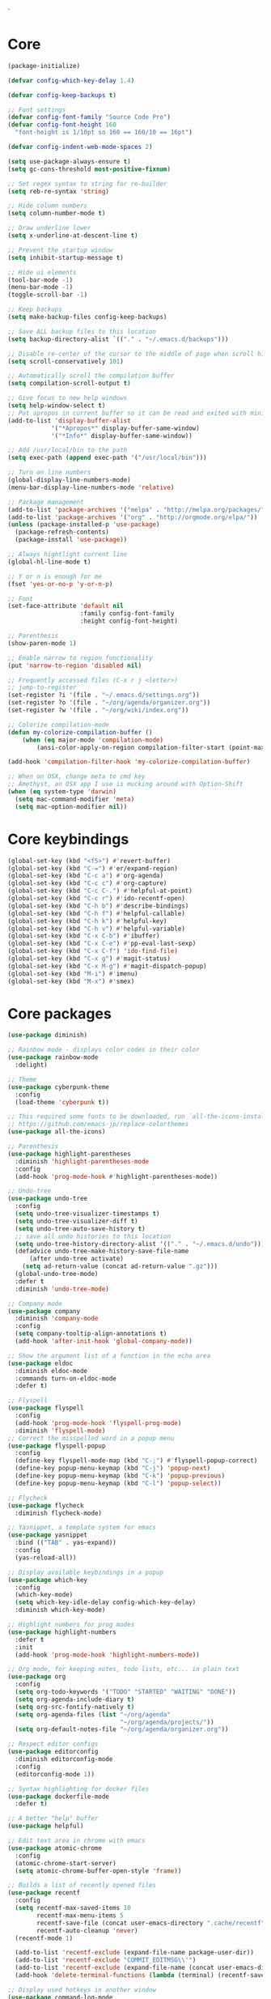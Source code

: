 `
* Core
#+BEGIN_SRC emacs-lisp
(package-initialize)

(defvar config-which-key-delay 1.4)

(defvar config-keep-backups t)

;; Font settings
(defvar config-font-family "Source Code Pro")
(defvar config-font-height 160
  "font-height is 1/10pt so 160 == 160/10 == 16pt")

(defvar config-indent-web-mode-spaces 2)

(setq use-package-always-ensure t)
(setq gc-cons-threshold most-positive-fixnum)

;; Set regex syntax to string for re-builder
(setq reb-re-syntax 'string)

;; Hide column numbers
(setq column-number-mode t)

;; Draw underline lower
(setq x-underline-at-descent-line t)

;; Prevent the startup window
(setq inhibit-startup-message t)

;; Hide ui elements
(tool-bar-mode -1)
(menu-bar-mode -1)
(toggle-scroll-bar -1)

;; Keep backups
(setq make-backup-files config-keep-backups)

;; Save ALL backup files to this location
(setq backup-directory-alist `(("." . "~/.emacs.d/backups")))

;; Disable re-center of the cursor to the middle of page when scroll hits top or bottom of the page
(setq scroll-conservatively 101)

;; Automatically scroll the compilation buffer
(setq compilation-scroll-output t)

;; Give focus to new help windows
(setq help-window-select t)
;; Put apropos in current buffer so it can be read and exited with minimum effort
(add-to-list 'display-buffer-alist
            '("*Apropos*" display-buffer-same-window)
            '("*Info*" display-buffer-same-window))

;; Add /usr/local/bin to the path
(setq exec-path (append exec-path '("/usr/local/bin")))

;; Turn on line numbers
(global-display-line-numbers-mode)
(menu-bar-display-line-numbers-mode 'relative)

;; Package management
(add-to-list 'package-archives '("melpa" . "http://melpa.org/packages/"))
(add-to-list 'package-archives '("org" . "http://orgmode.org/elpa/"))
(unless (package-installed-p 'use-package)
  (package-refresh-contents)
  (package-install 'use-package))

;; Always hightlight current line
(global-hl-line-mode t)

;; Y or n is enough for me
(fset 'yes-or-no-p 'y-or-n-p)

;; Font
(set-face-attribute 'default nil
                    :family config-font-family
                    :height config-font-height)

;; Parenthesis
(show-paren-mode 1)

;; Enable narrow to region functionality
(put 'narrow-to-region 'disabled nil)

;; Frequently accessed files (C-x r j <letter>)
;; jump-to-register
(set-register ?i '(file . "~/.emacs.d/settings.org"))
(set-register ?o '(file . "~/org/agenda/organizer.org"))
(set-register ?w '(file . "~/org/wiki/index.org"))

;; Colorize compilation-mode
(defun my-colorize-compilation-buffer ()
    (when (eq major-mode 'compilation-mode)
        (ansi-color-apply-on-region compilation-filter-start (point-max))))

(add-hook 'compilation-filter-hook 'my-colorize-compilation-buffer)

;; When on OSX, change meta to cmd key
;; Amethyst, an OSX app I use is mucking around with Option-Shift
(when (eq system-type 'darwin)
  (setq mac-command-modifier 'meta)
  (setq mac-option-modifier nil))

#+END_SRC

* Core keybindings
#+BEGIN_SRC emacs-lisp
(global-set-key (kbd "<f5>") #'revert-buffer)
(global-set-key (kbd "C-=") #'er/expand-region)
(global-set-key (kbd "C-c a") #'org-agenda)
(global-set-key (kbd "C-c c") #'org-capture)
(global-set-key (kbd "C-c C-.") #'helpful-at-point)
(global-set-key (kbd "C-c r") #'ido-recentf-open)
(global-set-key (kbd "C-h b") #'describe-bindings)
(global-set-key (kbd "C-h f") #'helpful-callable)
(global-set-key (kbd "C-h k") #'helpful-key)
(global-set-key (kbd "C-h v") #'helpful-variable)
(global-set-key (kbd "C-x C-b") #'ibuffer)
(global-set-key (kbd "C-x C-e") #'pp-eval-last-sexp)
(global-set-key (kbd "C-x C-f") 'ido-find-file)
(global-set-key (kbd "C-x g") #'magit-status)
(global-set-key (kbd "C-x M-g") #'magit-dispatch-popup)
(global-set-key (kbd "M-i") #'imenu)
(global-set-key (kbd "M-x") #'smex)
#+END_SRC

* Core packages
#+BEGIN_SRC emacs-lisp
(use-package diminish)

;; Rainbow mode - displays color codes in their color
(use-package rainbow-mode
  :delight)

;; Theme
(use-package cyberpunk-theme
  :config
  (load-theme 'cyberpunk t))

;; This required some fonts to be downloaded, run `all-the-icons-install-fonts` manually
;; https://github.com/emacs-jp/replace-colorthemes
(use-package all-the-icons)

;; Parenthesis
(use-package highlight-parentheses
  :diminish 'highlight-parentheses-mode
  :config
  (add-hook 'prog-mode-hook #'highlight-parentheses-mode))

;; Undo-tree
(use-package undo-tree 
  :config
  (setq undo-tree-visualizer-timestamps t) 
  (setq undo-tree-visualizer-diff t)
  (setq undo-tree-auto-save-history t)
  ;; save all undo histories to this location
  (setq undo-tree-history-directory-alist '(("." . "~/.emacs.d/undo")))
  (defadvice undo-tree-make-history-save-file-name
      (after undo-tree activate)
    (setq ad-return-value (concat ad-return-value ".gz")))
  (global-undo-tree-mode)
  :defer t 
  :diminish 'undo-tree-mode)

;; Company mode
(use-package company 
  :diminish 'company-mode
  :config
  (setq company-tooltip-align-annotations t)
  (add-hook 'after-init-hook 'global-company-mode))

;; Show the argument list of a function in the echo area
(use-package eldoc
  :diminish eldoc-mode
  :commands turn-on-eldoc-mode
  :defer t)

;; Flyspell
(use-package flyspell 
  :config
  (add-hook 'prog-mode-hook 'flyspell-prog-mode) 
  :diminish 'flyspell-mode) 
;; Correct the misspelled word in a popup menu
(use-package flyspell-popup 
  :config
  (define-key flyspell-mode-map (kbd "C-;") #'flyspell-popup-correct)
  (define-key popup-menu-keymap (kbd "C-j") 'popup-next)
  (define-key popup-menu-keymap (kbd "C-k") 'popup-previous)
  (define-key popup-menu-keymap (kbd "C-l") 'popup-select))

;; Flycheck
(use-package flycheck
  :diminish flycheck-mode)

;; Yasnippet, a template system for emacs
(use-package yasnippet
  :bind (("TAB" . yas-expand))
  :config
  (yas-reload-all))

;; Display available keybindings in a popup
(use-package which-key
  :config
  (which-key-mode)
  (setq which-key-idle-delay config-which-key-delay)
  :diminish which-key-mode)

;; Highlight numbers for prog modes
(use-package highlight-numbers 
  :defer t 
  :init
  (add-hook 'prog-mode-hook 'highlight-numbers-mode))

;; Org mode, for keeping notes, todo lists, etc... in plain text
(use-package org
  :config
  (setq org-todo-keywords '("TODO" "STARTED" "WAITING" "DONE"))
  (setq org-agenda-include-diary t)
  (setq org-src-fontify-natively t)
  (setq org-agenda-files (list "~/org/agenda"
                               "~/org/agenda/projects/"))
  (setq org-default-notes-file "~/org/agenda/organizer.org"))

;; Respect editor configs
(use-package editorconfig
  :diminish editorconfig-mode
  :config
  (editorconfig-mode 1))

;; Syntax highlighting for docker files
(use-package dockerfile-mode
  :defer t)

;; A better "help" buffer
(use-package helpful)

;; Edit text area in chrome with emacs
(use-package atomic-chrome
  :config
  (atomic-chrome-start-server)
  (setq atomic-chrome-buffer-open-style 'frame))

;; Builds a list of recently opened files
(use-package recentf
  :config
  (setq recentf-max-saved-items 10
        recentf-max-menu-items 5
        recentf-save-file (concat user-emacs-directory ".cache/recentf")
        recentf-auto-cleanup 'never)
  (recentf-mode 1)

  (add-to-list 'recentf-exclude (expand-file-name package-user-dir))
  (add-to-list 'recentf-exclude "COMMIT_EDITMSG\\'")
  (add-to-list 'recentf-exclude (expand-file-name (concat user-emacs-directory ".cache/")))
  (add-hook 'delete-terminal-functions (lambda (terminal) (recentf-save-list))))

;; Display used hotkeys in another window
(use-package command-log-mode
  :diminish command-log-mode)

;; Minor mode for dealing with pairs, such as quotes
(use-package smartparens-config
  :ensure smartparens
  :config
  (show-smartparens-global-mode t)

  (add-hook 'prog-mode-hook 'turn-on-smartparens-strict-mode)
  (add-hook 'markdown-mode-hook 'turn-on-smartparens-strict-mode))

;; Expand selected region by semantic units
(use-package expand-region
  :config
  (pending-delete-mode t))
#+END_SRC


* evil
#+BEGIN_SRC emacs-lisp
(defun setup-evil-mode ()
    (defun temporarily-apply-emacs-state ()
      "Enter emacs state when entering certain modes, then back to whatever it was"
      (if (cond ((bound-and-true-p edebug-mode)))
          (evil-emacs-state)
        (evil-exit-emacs-state)))

  ;; For some modes, setting default-state is not enough to get them into emacs state
  (add-hook 'edebug-mode-hook 'temporarily-apply-emacs-state)

  ;; Extensible vi layer for emacs
  (use-package evil
    :config
    (evil-mode 1)
    ;; Make emacs the default state
    (setq evil-default-state 'emacs)
    ;; Clear the motion-state so Info-mode, help-mode, etc.. will get into emacs state
    (setq evil-motion-state-modes nil)

    ;; Whitelist of modes to defeault to normal state
    ;; Generally speaking if I can edit it, I want it normal state, otherwise emacs
    (evil-set-initial-state 'gfm-mode 'normal)
    (evil-set-initial-state 'org-mode 'normal)
    (evil-set-initial-state 'outline-mode 'emacs)
    (evil-set-initial-state 'prog-mode 'normal)
    (evil-set-initial-state 'text-mode 'normal)

    ;; set cursor color according to mode
    (setq evil-normal-state-cursor '("DarkGoldenrod2" box))
    (setq evil-insert-state-cursor '("chartreuse3"  box))
    (setq evil-visual-state-cursor '("gray" box))
    (setq evil-operator-state-cursor '("cyan" box))
    (setq evil-replace-state-cursor '("chocolate" box))
    (setq evil-motion-state-cursor '("plum3" box))
    (setq evil-emacs-state-cursor  '("SkyBlue2" box)))

  ;; Customizable key sequence to escape from insert state and everything else
  (use-package evil-escape
    :after (evil)
    :config
    (setq-default evil-escape-key-sequence "fd")
    ;; esc should escape everything possible
    (evil-escape-mode)
    :diminish 'evil-escape-mode)

  ;; Surround text objects with characters
  (use-package evil-surround
    :after (evil)
    :config
    (global-evil-surround-mode 1))

  ;; Highlight search words in a buffer
  (use-package evil-anzu
    :after (evil)
    :config
    (global-anzu-mode +1)
    :diminish 'anzu-mode)
  )
#+END_SRC

* git
#+BEGIN_SRC emacs-lisp
;; A git interface for emacs
(use-package magit
  :config
  (setq magit-refresh-status-buffer nil)
  :diminish 'auto-revert-mode
  :defer t)

;; Show diffs in the gutter
(use-package diff-hl
  :config
  (add-hook 'magit-post-refresh-hook 'diff-hl-magit-post-refresh)
  (global-diff-hl-mode t)
  (diff-hl-flydiff-mode t))
#+END_SRC

* ido
#+BEGIN_SRC emacs-lisp
(defun ido-recentf-open ()
  "Use `ido-completing-read' to \\[find-file] a recent file"
  (interactive)
  (if (find-file (ido-completing-read "Find recent file: " recentf-list))
      (message "Opening file...")
    (message "Aborting")))

;; A completion engine that uses fuzzy matching
(use-package ido
  :init
  (ido-mode 1)
  (setq ido-everywhere t)
  (add-to-list 'ido-ignore-directories "node_modules")
  :defer t)

;; M-x enhancement for emacs built on top of ido
(use-package smex)

;; Fancy matching for emacs
(use-package flx-ido
  :after (ido)
  :init
  (flx-ido-mode 1)
  :defer t)
#+END_SRC

* projectile
#+BEGIN_SRC emacs-lisp
;; The platinum searcher
(use-package pt)

;; A project interaction library
(use-package projectile
  :after (pt)
  :config
  (setq projectile-project-search-path '("~/dev"))
  (add-to-list 'projectile-globally-ignored-directories "node_modules")
  (projectile-global-mode)
  :init
  (setq projectile-cache-file (concat user-emacs-directory ".cache/projectile.cache")
        projectile-known-projects-file (concat user-emacs-directory
                                               ".cache/projectile-bookmarks.eld"))
  (add-hook 'find-file-hook (lambda ()
                              (unless recentf-mode (recentf-mode)
                                      (recentf-track-opened-file))))
  :bind-keymap
  ("C-c p" . projectile-command-map)
  :bind
  (:map projectile-mode-map ("C-c p s p" . projectile-pt))
  :diminish 'projectile-mode)
#+END_SRC


* Language cpp
#+BEGIN_SRC emacs-lisp
;; A flycheck checker for C/C++
(use-package flycheck-irony
  :after (irony)
  :defer t)

;; Irony support for C/C++
(use-package irony-eldoc
  :after (irony)
  :defer t
  :init
  (add-hook 'irony-mode-hook #'irony-eldoc))

;; C++ minor mode, completion, syntax checking
(use-package irony
  :defer t
  ;; Need to install the server on first run (M-x irony-install-server)
  :commands irony-mode
  :init
  (add-hook 'c++-mode-hook 'irony-mode)
  (add-hook 'c-mode-hook 'irony-mode)
  (defun my-irony-mode-hook ()
    (setq irony-additional-clang-options '("-std=c++14")))
  (add-hook 'irony-mode-hook 'my-irony-mode-hook)
  (add-hook 'irony-mode-hook 'irony-cdb-autosetup-compile-options))

;; Embedded platform development
(use-package platformio-mode
  :defer t
  :commands (platformio-conditionally-enable)
  :mode (("\\.ino\\'" . c++-mode))
  :init)

(defun platformio-hook ()
  (platformio-conditionally-enable))

(eval-after-load 'flycheck
  '(add-hook 'flycheck-mode-hook #'flycheck-irony-setup))

(add-hook 'c++-mode-hook 'platformio-hook)
(add-hook 'irony-mode-hook
          (lambda ()
            (irony-cdb-autosetup-compile-options)))
(add-hook 'c++-mode-hook 'flycheck-mode)
#+END_SRC
* Language elisp
#+BEGIN_SRC emacs-lisp
;; Minor mode for performing structured editing of S-expression data
(use-package paredit
  :init
  (add-hook 'emacs-lisp-mode-hook       #'enable-paredit-mode)
  (add-hook 'eval-expression-minibuffer-setup-hook #'enable-paredit-mode)
  (add-hook 'ielm-mode-hook             #'enable-paredit-mode)
  (add-hook 'lisp-mode-hook             #'enable-paredit-mode)
  (add-hook 'lisp-interaction-mode-hook #'enable-paredit-mode)
  (add-hook 'scheme-mode-hook           #'enable-paredit-mode)
  :config
  (eldoc-add-command
   'paredit-backward-delete
   'paredit-close-round))
#+END_SRC

* Language javascript
#+BEGIN_SRC emacs-lisp
(defun enable-skewer-mode ()
  ;; Run all the things required to make skewer mode work
  (interactive)
  (js2-mode)
  (skewer-mode)
  (run-skewer))

(defun configure-web-mode-flycheck-checkers ()
  ;; In order to have flycheck enabled in web-mode, add an entry to this
  ;; cond that matches the web-mode engine/content-type/etc and returns the
  ;; appropriate checker.
  (-when-let (checker (cond
                       ((string= web-mode-content-type "jsx")
                        'javascript-eslint)))

    (flycheck-mode)

    ;; See if there is a node_modules directory
    (let* ((root (locate-dominating-file
                  (or (buffer-file-name) default-directory)
                  "node_modules"))
           (eslint (or (and root
                            ;; Try the locally installed eslint
                            (expand-file-name "node_modules/eslint/bin/eslint.js" root))

                       ;; Try the global installed eslint
                       (concat (string-trim (shell-command-to-string "npm config get prefix")) "/bin/eslint"))))

      (when (and eslint (file-executable-p eslint))
        (setq-local flycheck-javascript-eslint-executable eslint)))

    (flycheck-select-checker checker)))

(defun setup-tide-mode ()
  (interactive)
  (tide-setup)
  (eldoc-mode +1)
  (tide-hl-identifier-mode +1))

;; Use eslint with web-mode for js[x]? files
(flycheck-add-mode 'javascript-eslint 'web-mode)
(flycheck-add-mode 'typescript-tslint 'web-mode)
(add-hook 'web-mode-hook #'configure-web-mode-flycheck-checkers)

(add-to-list 'auto-mode-alist '("\\.js[x]?'" . web-mode))
(add-hook 'web-mode-hook #'yas-minor-mode)

;; SASS
(use-package scss-mode
  :defer t)

;; Major mode for editing web templates
(use-package web-mode
  :defer t
  :mode (("\\.html?\\'" . web-mode)
         ("\\.js[x]?\\'" . web-mode)
         ("\\.css\\'" . web-mode))
  :config
  (defadvice web-mode-highlight-part (around tweak-jsx activate)
    (if (equal web-mode-content-type "jsx")
        (let ((web-mode-enable-part-face nil))
          ad-do-it)
      ad-do-it))

  (defadvice web-mode-highlight-part (around tweak-jsx activate)
    (if (equal web-mode-content-type "js")
        (let ((web-mode-enable-part-face nil))
          ad-do-it)
      ad-do-it))

  ;; Disable lining up the args
  (add-to-list 'web-mode-indentation-params '("lineup-args" . nil))
  (add-to-list 'web-mode-indentation-params '("lineup-calls" . nil))
  (add-to-list 'web-mode-indentation-params '("lineup-concats" . nil))
  (add-to-list 'web-mode-indentation-params '("lineup-ternary" . nil))
  :init
  (setq web-mode-content-types-alist
        '(("jsx" . "\\.js[x]?\\'")
          ("javascript" . "\\.es6?\\'")))

  (setq-default indent-tabs-mode nil)
  ;; Disable auto-quoting
  (setq web-mode-enable-auto-quoting nil)
  (setq web-mode-markup-indent-offset config-indent-web-mode-spaces)
  (setq web-mode-css-indent-offset config-indent-web-mode-spaces)
  (setq web-mode-code-indent-offset config-indent-web-mode-spaces)
  ;; Don't lineup element attributes
  (setq web-mode-attr-indent-offset config-indent-web-mode-spaces)
  ;; Automatically close tag
  (setq web-mode-enable-auto-pairing t)
  (setq web-mode-enable-css-colorization t))

;; TypeScript Interactive Development Environment
(use-package tide
  :defer t
  :bind
  ("M-." . tide-jump-to-definition)
  :config
  (add-hook 'web-mode-hook
            (lambda ()
              (when (string-match-p "js[x]?" (file-name-extension buffer-file-name))
                (setup-tide-mode)))))

;; A simple emacs web server for use with skewer-mode
(use-package simple-httpd
  :defer t)
;; Provides live interaction with JavaScript
(use-package skewer-mode
  :defer t)
#+END_SRC

* Language markdown
#+BEGIN_SRC emacs-lisp
;; Major mode for editing Markdown formatted text
(use-package markdown-mode
  :defer t
  :commands (markdown-mode gfm-mode)
  :mode (("README\\.md\\'" . gfm-mode)
         ("\\.md\\'" . markdown-mode)
         ("\\.markdown\\'" . markdown-mode))
  :init (setq markdown-command "multimarkdown"))
#+END_SRC

* Language rust
#+BEGIN_SRC emacs-lisp
(use-package rust-mode
  :defer t)

;; rust completion library
(use-package racer
  :after (rust-mode)
  :init
  (add-hook 'racer-mode-hook #'eldoc-mode)
  (add-hook 'rust-mode-hook #'racer-mode))

(use-package flycheck-rust
  :after (rust-mode)
  :init
  (add-hook 'rust-mode-hook #'flycheck-mode))
(add-hook 'flycheck-mode-hook #'flycheck-rust-setup)

;; rust package managment
(use-package cargo
  :after (rust-mode)
  :bind (:map rust-mode-map ("C-c C-c" . cargo-process-clippy)))

(add-hook 'rust-mode-hook #'yas-minor-mode)
  #+END_SRC

* Language clojure
#+BEGIN_SRC emacs-lisp
(use-package cider
  :defer t)
#+END_SRC
